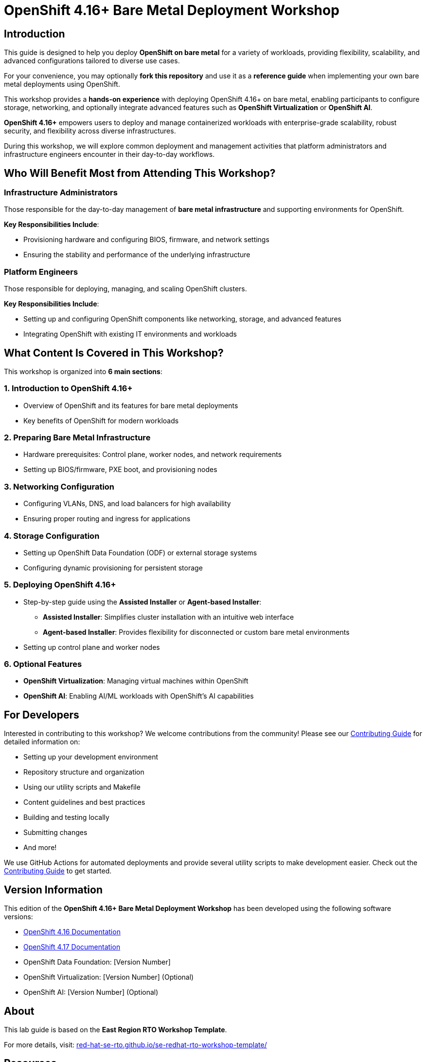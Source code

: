 = OpenShift 4.16+ Bare Metal Deployment Workshop

== Introduction

This guide is designed to help you deploy *OpenShift on bare metal* for a variety of workloads, providing flexibility, scalability, and advanced configurations tailored to diverse use cases.

For your convenience, you may optionally *fork this repository* and use it as a *reference guide* when implementing your own bare metal deployments using OpenShift.

This workshop provides a *hands-on experience* with deploying OpenShift 4.16+ on bare metal, enabling participants to configure storage, networking, and optionally integrate advanced features such as *OpenShift Virtualization* or *OpenShift AI*.

*OpenShift 4.16+* empowers users to deploy and manage containerized workloads with enterprise-grade scalability, robust security, and flexibility across diverse infrastructures.

During this workshop, we will explore common deployment and management activities that platform administrators and infrastructure engineers encounter in their day-to-day workflows.

== Who Will Benefit Most from Attending This Workshop?

=== Infrastructure Administrators
Those responsible for the day-to-day management of *bare metal infrastructure* and supporting environments for OpenShift.

*Key Responsibilities Include*:

* Provisioning hardware and configuring BIOS, firmware, and network settings
* Ensuring the stability and performance of the underlying infrastructure

=== Platform Engineers
Those responsible for deploying, managing, and scaling OpenShift clusters.

*Key Responsibilities Include*:

* Setting up and configuring OpenShift components like networking, storage, and advanced features
* Integrating OpenShift with existing IT environments and workloads

== What Content Is Covered in This Workshop?

This workshop is organized into *6 main sections*:

=== 1. Introduction to OpenShift 4.16+
* Overview of OpenShift and its features for bare metal deployments
* Key benefits of OpenShift for modern workloads

=== 2. Preparing Bare Metal Infrastructure
* Hardware prerequisites: Control plane, worker nodes, and network requirements
* Setting up BIOS/firmware, PXE boot, and provisioning nodes

=== 3. Networking Configuration
* Configuring VLANs, DNS, and load balancers for high availability
* Ensuring proper routing and ingress for applications

=== 4. Storage Configuration
* Setting up OpenShift Data Foundation (ODF) or external storage systems
* Configuring dynamic provisioning for persistent storage

=== 5. Deploying OpenShift 4.16+
* Step-by-step guide using the *Assisted Installer* or *Agent-based Installer*:
** *Assisted Installer*: Simplifies cluster installation with an intuitive web interface
** *Agent-based Installer*: Provides flexibility for disconnected or custom bare metal environments
* Setting up control plane and worker nodes

=== 6. Optional Features
* *OpenShift Virtualization*: Managing virtual machines within OpenShift
* *OpenShift AI*: Enabling AI/ML workloads with OpenShift's AI capabilities

== For Developers

Interested in contributing to this workshop? We welcome contributions from the community! Please see our link:CONTRIBUTING.md[Contributing Guide] for detailed information on:

* Setting up your development environment
* Repository structure and organization
* Using our utility scripts and Makefile
* Content guidelines and best practices
* Building and testing locally
* Submitting changes
* And more!

We use GitHub Actions for automated deployments and provide several utility scripts to make development easier. Check out the link:CONTRIBUTING.md[Contributing Guide] to get started.

== Version Information

This edition of the *OpenShift 4.16+ Bare Metal Deployment Workshop* has been developed using the following software versions:

* link:https://docs.openshift.com/container-platform/4.16/[OpenShift 4.16 Documentation]
* link:https://docs.openshift.com/container-platform/4.17/[OpenShift 4.17 Documentation]
* OpenShift Data Foundation: [Version Number]
* OpenShift Virtualization: [Version Number] (Optional)
* OpenShift AI: [Version Number] (Optional)

== About
This lab guide is based on the *East Region RTO Workshop Template*.

For more details, visit:
link:https://red-hat-se-rto.github.io/se-redhat-rto-workshop-template/[red-hat-se-rto.github.io/se-redhat-rto-workshop-template/]

== Resources
* link:https://docs.openshift.com/container-platform/4.16/[OpenShift 4.16 Documentation]
* link:https://docs.openshift.com/container-platform/4.17/[OpenShift 4.17 Documentation]
* link:https://rhdp.redhat.com/[Red Hat Demo Platform (RHDP)]
* link:https://www.openshift.com/solutions/data-foundation[OpenShift Data Foundation]